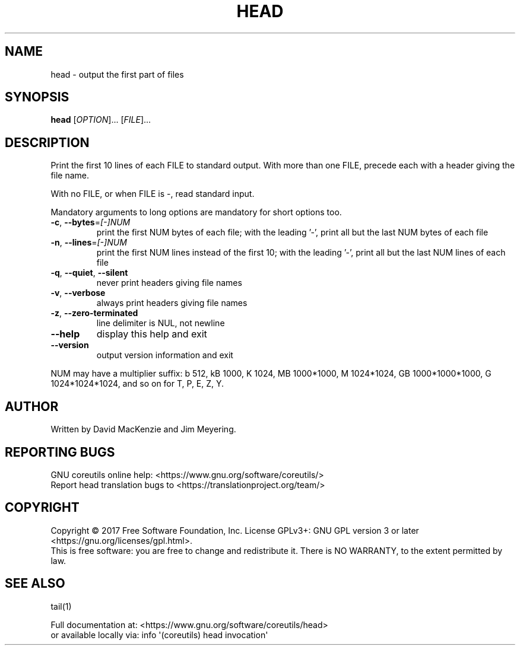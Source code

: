 .\" DO NOT MODIFY THIS FILE!  It was generated by help2man 1.47.3.
.TH HEAD "1" "December 2017" "GNU coreutils 8.29" "User Commands"
.SH NAME
head \- output the first part of files
.SH SYNOPSIS
.B head
[\fI\,OPTION\/\fR]... [\fI\,FILE\/\fR]...
.SH DESCRIPTION
.\" Add any additional description here
.PP
Print the first 10 lines of each FILE to standard output.
With more than one FILE, precede each with a header giving the file name.
.PP
With no FILE, or when FILE is \-, read standard input.
.PP
Mandatory arguments to long options are mandatory for short options too.
.TP
\fB\-c\fR, \fB\-\-bytes\fR=\fI\,[\-]NUM\/\fR
print the first NUM bytes of each file;
with the leading '\-', print all but the last
NUM bytes of each file
.TP
\fB\-n\fR, \fB\-\-lines\fR=\fI\,[\-]NUM\/\fR
print the first NUM lines instead of the first 10;
with the leading '\-', print all but the last
NUM lines of each file
.TP
\fB\-q\fR, \fB\-\-quiet\fR, \fB\-\-silent\fR
never print headers giving file names
.TP
\fB\-v\fR, \fB\-\-verbose\fR
always print headers giving file names
.TP
\fB\-z\fR, \fB\-\-zero\-terminated\fR
line delimiter is NUL, not newline
.TP
\fB\-\-help\fR
display this help and exit
.TP
\fB\-\-version\fR
output version information and exit
.PP
NUM may have a multiplier suffix:
b 512, kB 1000, K 1024, MB 1000*1000, M 1024*1024,
GB 1000*1000*1000, G 1024*1024*1024, and so on for T, P, E, Z, Y.
.SH AUTHOR
Written by David MacKenzie and Jim Meyering.
.SH "REPORTING BUGS"
GNU coreutils online help: <https://www.gnu.org/software/coreutils/>
.br
Report head translation bugs to <https://translationproject.org/team/>
.SH COPYRIGHT
Copyright \(co 2017 Free Software Foundation, Inc.
License GPLv3+: GNU GPL version 3 or later <https://gnu.org/licenses/gpl.html>.
.br
This is free software: you are free to change and redistribute it.
There is NO WARRANTY, to the extent permitted by law.
.SH "SEE ALSO"
tail(1)
.PP
.br
Full documentation at: <https://www.gnu.org/software/coreutils/head>
.br
or available locally via: info \(aq(coreutils) head invocation\(aq
